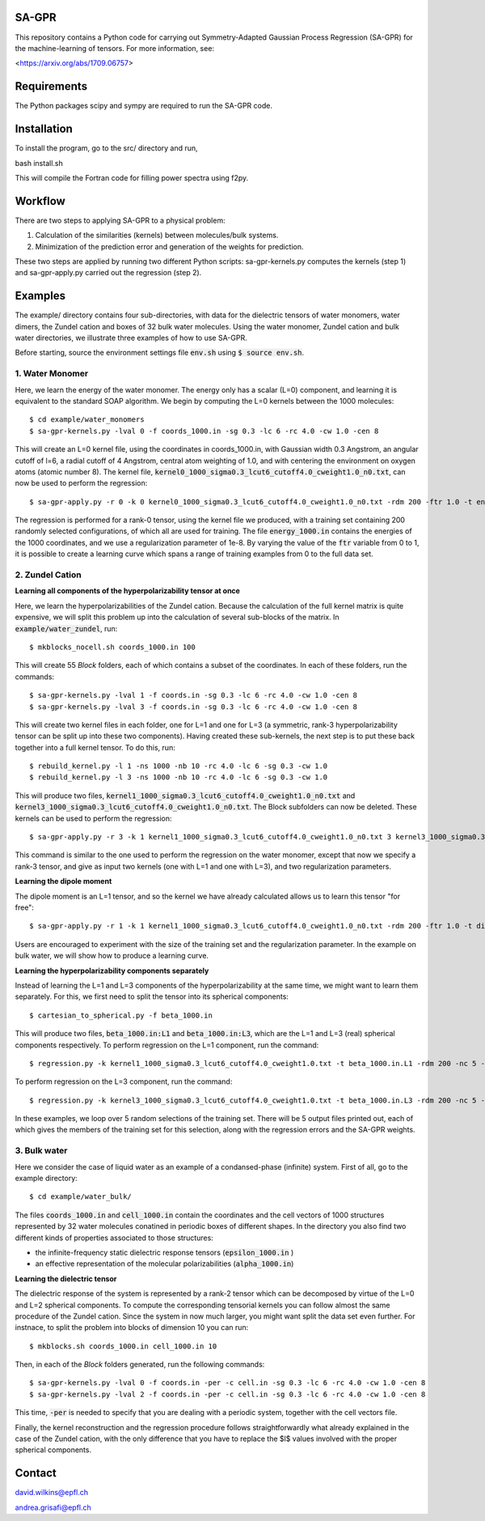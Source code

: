 SA-GPR
======

This repository contains a Python code for carrying out Symmetry-Adapted Gaussian Process Regression (SA-GPR) for the machine-learning of tensors. For more information, see:

<https://arxiv.org/abs/1709.06757>

Requirements
============

The Python packages scipy and sympy are required to run the SA-GPR code.

Installation
============

To install the program, go to the src/ directory and run,

bash install.sh

This will compile the Fortran code for filling power spectra using f2py.

Workflow
========

There are two steps to applying SA-GPR to a physical problem:

1. Calculation of the similarities (kernels) between molecules/bulk systems.
2. Minimization of the prediction error and generation of the weights for prediction.

These two steps are applied by running two different Python scripts: sa-gpr-kernels.py computes the kernels (step 1) and sa-gpr-apply.py carried out the regression (step 2).

Examples
========

The example/ directory contains four sub-directories, with data for the dielectric tensors of water monomers, water dimers, the Zundel cation and boxes of 32 bulk water molecules. Using the water monomer, Zundel cation and bulk water directories, we illustrate three examples of how to use SA-GPR.

Before starting, source the environment settings file :code:`env.sh` using :code:`$ source env.sh`.

1. Water Monomer
----------------

Here, we learn the energy of the water monomer. The energy only has a scalar (L=0) component, and learning it is equivalent to the standard SOAP algorithm. We begin by computing the L=0 kernels between the 1000 molecules:

::

  $ cd example/water_monomers
  $ sa-gpr-kernels.py -lval 0 -f coords_1000.in -sg 0.3 -lc 6 -rc 4.0 -cw 1.0 -cen 8

This will create an L=0 kernel file, using the coordinates in coords_1000.in, with Gaussian width 0.3 Angstrom, an angular cutoff of l=6, a radial cutoff of 4 Angstrom, central atom weighting of 1.0, and with centering the environment on oxygen atoms (atomic number 8). The kernel file, :code:`kernel0_1000_sigma0.3_lcut6_cutoff4.0_cweight1.0_n0.txt`, can now be used to perform the regression:

::

  $ sa-gpr-apply.py -r 0 -k 0 kernel0_1000_sigma0.3_lcut6_cutoff4.0_cweight1.0_n0.txt -rdm 200 -ftr 1.0 -t energy_1000.in -lm 0 1e-8

The regression is performed for a rank-0 tensor, using the kernel file we produced, with a training set containing 200 randomly selected configurations, of which all are used for training. The file :code:`energy_1000.in` contains the energies of the 1000 coordinates, and we use a regularization parameter of 1e-8. By varying the value of the :code:`ftr` variable from 0 to 1, it is possible to create a learning curve which spans a range of training examples from 0 to the full data set.

2. Zundel Cation
----------------

**Learning all components of the hyperpolarizability tensor at once**

Here, we learn the hyperpolarizabilities of the Zundel cation. Because the calculation of the full kernel matrix is quite expensive, we will split this problem up into the calculation of several sub-blocks of the matrix. In :code:`example/water_zundel`, run:

::

  $ mkblocks_nocell.sh coords_1000.in 100

This will create 55 `Block` folders, each of which contains a subset of the coordinates. In each of these folders, run the commands:

::

  $ sa-gpr-kernels.py -lval 1 -f coords.in -sg 0.3 -lc 6 -rc 4.0 -cw 1.0 -cen 8
  $ sa-gpr-kernels.py -lval 3 -f coords.in -sg 0.3 -lc 6 -rc 4.0 -cw 1.0 -cen 8

This will create two kernel files in each folder, one for L=1 and one for L=3 (a symmetric, rank-3 hyperpolarizability tensor can be split up into these two components). Having created these sub-kernels, the next step is to put these back together into a full kernel tensor. To do this, run:

::

  $ rebuild_kernel.py -l 1 -ns 1000 -nb 10 -rc 4.0 -lc 6 -sg 0.3 -cw 1.0
  $ rebuild_kernel.py -l 3 -ns 1000 -nb 10 -rc 4.0 -lc 6 -sg 0.3 -cw 1.0

This will produce two files, :code:`kernel1_1000_sigma0.3_lcut6_cutoff4.0_cweight1.0_n0.txt` and :code:`kernel3_1000_sigma0.3_lcut6_cutoff4.0_cweight1.0_n0.txt`. The Block subfolders can now be deleted. These kernels can be used to perform the regression:

::

  $ sa-gpr-apply.py -r 3 -k 1 kernel1_1000_sigma0.3_lcut6_cutoff4.0_cweight1.0_n0.txt 3 kernel3_1000_sigma0.3_lcut6_cutoff4.0_cweight1.0_n0.txt -rdm 200 -ftr 1.0 -t beta_1000.in -lm 1 1e-3 3 1e-3

This command is similar to the one used to perform the regression on the water monomer, except that now we specify a rank-3 tensor, and give as input two kernels (one with L=1 and one with L=3), and two regularization parameters.

**Learning the dipole moment**

The dipole moment is an L=1 tensor, and so the kernel we have already calculated allows us to learn this tensor "for free":

::

  $ sa-gpr-apply.py -r 1 -k 1 kernel1_1000_sigma0.3_lcut6_cutoff4.0_cweight1.0_n0.txt -rdm 200 -ftr 1.0 -t dipole_1000.in -lm 1 1e-3

Users are encouraged to experiment with the size of the training set and the regularization parameter. In the example on bulk water, we will show how to produce a learning curve.

**Learning the hyperpolarizability components separately**

Instead of learning the L=1 and L=3 components of the hyperpolarizability at the same time, we might want to learn them separately. For this, we first need to split the tensor into its spherical components:

::

  $ cartesian_to_spherical.py -f beta_1000.in

This will produce two files, :code:`beta_1000.in:L1` and :code:`beta_1000.in:L3`, which are the L=1 and L=3 (real) spherical components respectively. To perform regression on the L=1 component, run the command:

::

  $ regression.py -k kernel1_1000_sigma0.3_lcut6_cutoff4.0_cweight1.0.txt -t beta_1000.in.L1 -rdm 200 -nc 5 -ftr 1.0 -lm 1e-6 -o output.out 

To perform regression on the L=3 component, run the command:

::

  $ regression.py -k kernel3_1000_sigma0.3_lcut6_cutoff4.0_cweight1.0.txt -t beta_1000.in.L3 -rdm 200 -nc 5 -ftr 1.0 -lm 1e-6 -o output.out 

In these examples, we loop over 5 random selections of the training set. There will be 5 output files printed out, each of which gives the members of the training set for this selection, along with the regression errors and the SA-GPR weights.

3. Bulk water
-------------

Here we consider the case of liquid water as an example of a condansed-phase (infinite) system. First of all, go to the example directory: 

::

  $ cd example/water_bulk/

The files :code:`coords_1000.in` and :code:`cell_1000.in` contain the coordinates and the cell vectors of 1000 structures represented by 32 water molecules conatined in periodic boxes of different shapes.
In the directory you also find two different kinds of properties associated to those structures: 

- the infinite-frequency static dielectric response tensors (:code:`epsilon_1000.in` ) 
- an effective representation of the molecular polarizabilities (:code:`alpha_1000.in`)

**Learning the dielectric tensor**

The dielectric response of the system is represented by a rank-2 tensor which can be decomposed by virtue of the L=0 and L=2 spherical components. To compute the corresponding tensorial kernels you can follow almost the same procedure of the Zundel cation. Since the system in now much larger, you might want split the data set even further. For instnace, to split the problem into blocks of dimension 10 you can run:

::

  $ mkblocks.sh coords_1000.in cell_1000.in 10

Then, in each of the `Block` folders generated, run the following commands:

::

  $ sa-gpr-kernels.py -lval 0 -f coords.in -per -c cell.in -sg 0.3 -lc 6 -rc 4.0 -cw 1.0 -cen 8
  $ sa-gpr-kernels.py -lval 2 -f coords.in -per -c cell.in -sg 0.3 -lc 6 -rc 4.0 -cw 1.0 -cen 8

This time, :code:`-per` is needed to specify that you are dealing with a periodic system, together with the cell vectors file. 

Finally, the kernel reconstruction and the regression procedure follows straightforwardly what already explained in the case of the Zundel cation, with the only difference that you have to replace the $l$ values involved with the proper spherical components. 

Contact
=======

david.wilkins@epfl.ch

andrea.grisafi@epfl.ch
